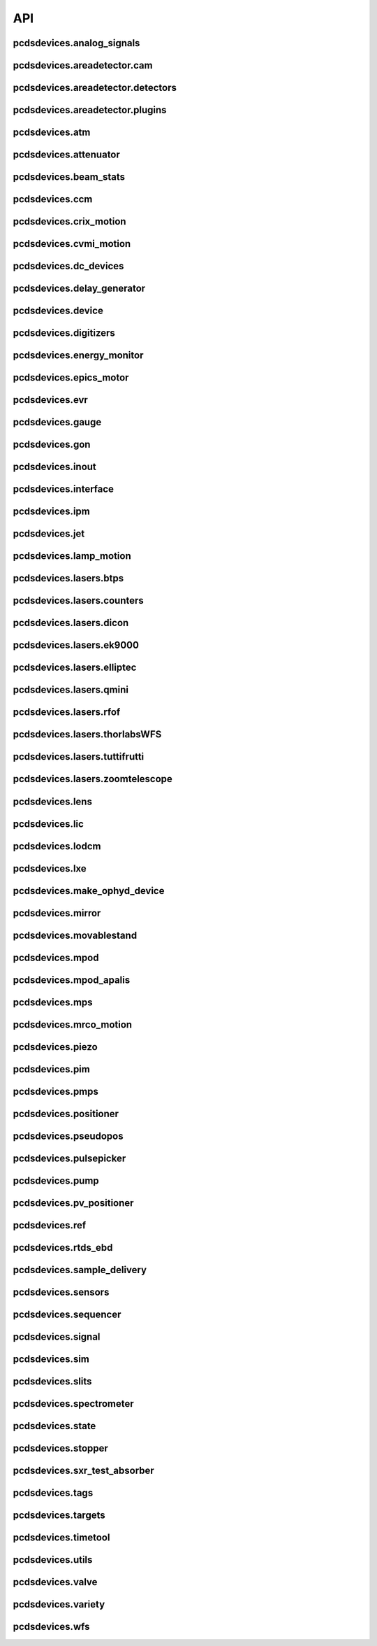 API
###

pcdsdevices.analog_signals
--------------------------

.. autosummary::
    :toctree: generated

    pcdsdevices.analog_signals.Acromag
    pcdsdevices.analog_signals.Mesh
    pcdsdevices.analog_signals.acromag_ch_factory_func

pcdsdevices.areadetector.cam
----------------------------

.. autosummary::
    :toctree: generated

    pcdsdevices.areadetector.cam.FeeOpalCam

pcdsdevices.areadetector.detectors
----------------------------------

.. autosummary::
    :toctree: generated

    pcdsdevices.areadetector.detectors.Basler
    pcdsdevices.areadetector.detectors.BaslerBase
    pcdsdevices.areadetector.detectors.LasBasler
    pcdsdevices.areadetector.detectors.PCDSAreaDetector
    pcdsdevices.areadetector.detectors.PCDSAreaDetectorBase
    pcdsdevices.areadetector.detectors.PCDSAreaDetectorEmbedded
    pcdsdevices.areadetector.detectors.PCDSAreaDetectorTyphos
    pcdsdevices.areadetector.detectors.PCDSAreaDetectorTyphosBeamStats
    pcdsdevices.areadetector.detectors.PCDSAreaDetectorTyphosTrigger
    pcdsdevices.areadetector.detectors.PCDSHDF5BlueskyTriggerable

pcdsdevices.areadetector.plugins
--------------------------------

.. autosummary::
    :toctree: generated

    pcdsdevices.areadetector.plugins.ColorConvPlugin
    pcdsdevices.areadetector.plugins.FilePlugin
    pcdsdevices.areadetector.plugins.HDF5FileStore
    pcdsdevices.areadetector.plugins.HDF5Plugin
    pcdsdevices.areadetector.plugins.ImagePlugin
    pcdsdevices.areadetector.plugins.JPEGPlugin
    pcdsdevices.areadetector.plugins.MagickPlugin
    pcdsdevices.areadetector.plugins.NetCDFPlugin
    pcdsdevices.areadetector.plugins.NexusPlugin
    pcdsdevices.areadetector.plugins.Overlay
    pcdsdevices.areadetector.plugins.OverlayPlugin
    pcdsdevices.areadetector.plugins.PluginBase
    pcdsdevices.areadetector.plugins.ProcessPlugin
    pcdsdevices.areadetector.plugins.ROIPlugin
    pcdsdevices.areadetector.plugins.StatsPlugin
    pcdsdevices.areadetector.plugins.TIFFPlugin
    pcdsdevices.areadetector.plugins.TransformPlugin

pcdsdevices.atm
---------------

.. autosummary::
    :toctree: generated

    pcdsdevices.atm.ATMTarget
    pcdsdevices.atm.ArrivalTimeMonitor
    pcdsdevices.atm.TM2K2
    pcdsdevices.atm.TM2K2Target

pcdsdevices.attenuator
----------------------

.. autosummary::
    :toctree: generated

    pcdsdevices.attenuator.AT1K4
    pcdsdevices.attenuator.AT2K2
    pcdsdevices.attenuator.AT2L0
    pcdsdevices.attenuator.AttBase
    pcdsdevices.attenuator.AttBaseWith3rdHarmonic
    pcdsdevices.attenuator.Attenuator
    pcdsdevices.attenuator.AttenuatorCalculatorBase
    pcdsdevices.attenuator.AttenuatorCalculatorFilter
    pcdsdevices.attenuator.AttenuatorCalculatorSXR_Blade
    pcdsdevices.attenuator.AttenuatorCalculatorSXR_FourBlade
    pcdsdevices.attenuator.AttenuatorCalculator_AT2L0
    pcdsdevices.attenuator.AttenuatorSXR_Ladder
    pcdsdevices.attenuator.FEESolidAttenuatorBlade
    pcdsdevices.attenuator.FEESolidAttenuatorStates
    pcdsdevices.attenuator.FeeAtt
    pcdsdevices.attenuator.FeeFilter
    pcdsdevices.attenuator.Filter
    pcdsdevices.attenuator.GasAttenuator
    pcdsdevices.attenuator.SXRLadderAttenuatorBlade
    pcdsdevices.attenuator.SXRLadderAttenuatorStates
    pcdsdevices.attenuator.get_blade_enum
    pcdsdevices.attenuator.render_ascii_att

pcdsdevices.beam_stats
----------------------

.. autosummary::
    :toctree: generated

    pcdsdevices.beam_stats.BeamEnergyRequest
    pcdsdevices.beam_stats.BeamStats
    pcdsdevices.beam_stats.LCLS

pcdsdevices.ccm
---------------

.. autosummary::
    :toctree: generated

    pcdsdevices.ccm.CCM
    pcdsdevices.ccm.CCMAlio
    pcdsdevices.ccm.CCMConstantsMixin
    pcdsdevices.ccm.CCMEnergy
    pcdsdevices.ccm.CCMEnergyWithVernier
    pcdsdevices.ccm.CCMMotor
    pcdsdevices.ccm.CCMPico
    pcdsdevices.ccm.CCMX
    pcdsdevices.ccm.CCMY
    pcdsdevices.ccm.alio_to_theta
    pcdsdevices.ccm.energy_to_wavelength
    pcdsdevices.ccm.theta_to_alio
    pcdsdevices.ccm.theta_to_wavelength
    pcdsdevices.ccm.wavelength_to_energy
    pcdsdevices.ccm.wavelength_to_theta

pcdsdevices.crix_motion
-----------------------

.. autosummary::
    :toctree: generated

    pcdsdevices.crix_motion.QuadraticBeckhoffMotor
    pcdsdevices.crix_motion.QuadraticSimMotor
    pcdsdevices.crix_motion.VLSOptics
    pcdsdevices.crix_motion.VLSOpticsSim

pcdsdevices.cvmi_motion
-----------------------

.. autosummary::
    :toctree: generated

    pcdsdevices.cvmi_motion.CVMI
    pcdsdevices.cvmi_motion.KTOF

pcdsdevices.dc_devices
----------------------

.. autosummary::
    :toctree: generated

    pcdsdevices.dc_devices.ICT
    pcdsdevices.dc_devices.ICTBus
    pcdsdevices.dc_devices.ICTChannel

pcdsdevices.delay_generator
---------------------------

.. autosummary::
    :toctree: generated

    pcdsdevices.delay_generator.DelayGenerator
    pcdsdevices.delay_generator.DelayGeneratorBase
    pcdsdevices.delay_generator.DgChannel

pcdsdevices.device
------------------

.. autosummary::
    :toctree: generated

    pcdsdevices.device.GroupDevice
    pcdsdevices.device.InterfaceDevice
    pcdsdevices.device.to_interface

pcdsdevices.digitizers
----------------------

.. autosummary::
    :toctree: generated

    pcdsdevices.digitizers.Qadc
    pcdsdevices.digitizers.Qadc134
    pcdsdevices.digitizers.Qadc134Sparsification
    pcdsdevices.digitizers.QadcBase
    pcdsdevices.digitizers.Wave8V2
    pcdsdevices.digitizers.Wave8V2ADCDelayLanes
    pcdsdevices.digitizers.Wave8V2ADCRegs
    pcdsdevices.digitizers.Wave8V2ADCSampleReadout
    pcdsdevices.digitizers.Wave8V2ADCSamples
    pcdsdevices.digitizers.Wave8V2AxiVersion
    pcdsdevices.digitizers.Wave8V2EventBuilder
    pcdsdevices.digitizers.Wave8V2EvrV2
    pcdsdevices.digitizers.Wave8V2Integrators
    pcdsdevices.digitizers.Wave8V2PgpMon
    pcdsdevices.digitizers.Wave8V2RawBuffers
    pcdsdevices.digitizers.Wave8V2Sfp
    pcdsdevices.digitizers.Wave8V2Simple
    pcdsdevices.digitizers.Wave8V2SystemRegs
    pcdsdevices.digitizers.Wave8V2Timing
    pcdsdevices.digitizers.Wave8V2TriggerEventManager
    pcdsdevices.digitizers.Wave8V2XpmMini
    pcdsdevices.digitizers.Wave8V2XpmMsg

pcdsdevices.energy_monitor
--------------------------

.. autosummary::
    :toctree: generated

    pcdsdevices.energy_monitor.GEM
    pcdsdevices.energy_monitor.GMD
    pcdsdevices.energy_monitor.XGMD

pcdsdevices.epics_motor
-----------------------

.. autosummary::
    :toctree: generated

    pcdsdevices.epics_motor.BeckhoffAxis
    pcdsdevices.epics_motor.BeckhoffAxisNoOffset
    pcdsdevices.epics_motor.BeckhoffAxisPLC
    pcdsdevices.epics_motor.BeckhoffAxisPLC_Pre140
    pcdsdevices.epics_motor.BeckhoffAxis_Pre140
    pcdsdevices.epics_motor.EpicsMotorInterface
    pcdsdevices.epics_motor.IMS
    pcdsdevices.epics_motor.MMC100
    pcdsdevices.epics_motor.Motor
    pcdsdevices.epics_motor.Newport
    pcdsdevices.epics_motor.OffsetIMSWithPreset
    pcdsdevices.epics_motor.OffsetMotor
    pcdsdevices.epics_motor.PCDSMotorBase
    pcdsdevices.epics_motor.PMC100
    pcdsdevices.epics_motor.SmarAct
    pcdsdevices.epics_motor.SmarActOpenLoop
    pcdsdevices.epics_motor.SmarActOpenLoopPositioner
    pcdsdevices.epics_motor.SmarActTipTilt

pcdsdevices.evr
---------------

.. autosummary::
    :toctree: generated

    pcdsdevices.evr.Trigger

pcdsdevices.gauge
-----------------

.. autosummary::
    :toctree: generated

    pcdsdevices.gauge.BaseGauge
    pcdsdevices.gauge.GCC500PLC
    pcdsdevices.gauge.GCCPLC
    pcdsdevices.gauge.GCT
    pcdsdevices.gauge.GFSPLC
    pcdsdevices.gauge.GHCPLC
    pcdsdevices.gauge.GaugeColdCathode
    pcdsdevices.gauge.GaugePLC
    pcdsdevices.gauge.GaugePirani
    pcdsdevices.gauge.GaugeSerial
    pcdsdevices.gauge.GaugeSerialGCC
    pcdsdevices.gauge.GaugeSerialGPI
    pcdsdevices.gauge.GaugeSet
    pcdsdevices.gauge.GaugeSetBase
    pcdsdevices.gauge.GaugeSetMks
    pcdsdevices.gauge.GaugeSetPirani
    pcdsdevices.gauge.GaugeSetPiraniMks
    pcdsdevices.gauge.MKS937AController
    pcdsdevices.gauge.MKS937BController
    pcdsdevices.gauge.MKS937a

pcdsdevices.gon
---------------

.. autosummary::
    :toctree: generated

    pcdsdevices.gon.BaseGon
    pcdsdevices.gon.GonWithDetArm
    pcdsdevices.gon.Goniometer
    pcdsdevices.gon.Kappa
    pcdsdevices.gon.KappaXYZStage
    pcdsdevices.gon.SamPhi
    pcdsdevices.gon.SimKappa
    pcdsdevices.gon.SimSampleStage
    pcdsdevices.gon.XYZStage

pcdsdevices.inout
-----------------

.. autosummary::
    :toctree: generated

    pcdsdevices.inout.CombinedInOutRecordPositioner
    pcdsdevices.inout.InOutPVStatePositioner
    pcdsdevices.inout.InOutPositioner
    pcdsdevices.inout.InOutRecordPositioner
    pcdsdevices.inout.Reflaser
    pcdsdevices.inout.TTReflaser
    pcdsdevices.inout.TwinCATInOutPositioner

pcdsdevices.interface
---------------------

.. autosummary::
    :toctree: generated

    pcdsdevices.interface.BaseInterface
    pcdsdevices.interface.FltMvInterface
    pcdsdevices.interface.LightpathInOutMixin
    pcdsdevices.interface.LightpathMixin
    pcdsdevices.interface.MvInterface
    pcdsdevices.interface.TabCompletionHelperClass
    pcdsdevices.interface.TabCompletionHelperInstance
    pcdsdevices.interface._TabCompletionHelper
    pcdsdevices.interface.device_info
    pcdsdevices.interface.get_engineering_mode
    pcdsdevices.interface.get_kind
    pcdsdevices.interface.get_name
    pcdsdevices.interface.get_units
    pcdsdevices.interface.get_value
    pcdsdevices.interface.ophydobj_info
    pcdsdevices.interface.positionerbase_info
    pcdsdevices.interface.set_engineering_mode
    pcdsdevices.interface.setup_preset_paths
    pcdsdevices.interface.signal_info
    pcdsdevices.interface.tweak_base

pcdsdevices.ipm
---------------

.. autosummary::
    :toctree: generated

    pcdsdevices.ipm.IPIMB
    pcdsdevices.ipm.IPIMBChannel
    pcdsdevices.ipm.IPM
    pcdsdevices.ipm.IPMDiode
    pcdsdevices.ipm.IPMMotion
    pcdsdevices.ipm.IPMTarget
    pcdsdevices.ipm.IPM_Det
    pcdsdevices.ipm.IPM_IPIMB
    pcdsdevices.ipm.IPM_Wave8
    pcdsdevices.ipm.Wave8
    pcdsdevices.ipm.Wave8Channel

pcdsdevices.jet
---------------

.. autosummary::
    :toctree: generated

    pcdsdevices.jet.BeckhoffJet
    pcdsdevices.jet.BeckhoffJetManipulator
    pcdsdevices.jet.BeckhoffJetSlits
    pcdsdevices.jet.Injector
    pcdsdevices.jet.InjectorWithFine

pcdsdevices.lamp_motion
-----------------------

.. autosummary::
    :toctree: generated

    pcdsdevices.lamp_motion.LAMP
    pcdsdevices.lamp_motion.LAMPFlowCell
    pcdsdevices.lamp_motion.LAMPMagneticBottle
    pcdsdevices.lamp_motion.LAMP_LV_17

pcdsdevices.lasers.btps
-----------------------

.. autosummary::
    :toctree: generated

    pcdsdevices.lasers.btps.BtpsState
    pcdsdevices.lasers.btps.CentroidConfig
    pcdsdevices.lasers.btps.DestinationConfig
    pcdsdevices.lasers.btps.GlobalConfig
    pcdsdevices.lasers.btps.RangeComparison
    pcdsdevices.lasers.btps.ShutterSafety
    pcdsdevices.lasers.btps.SourceConfig

pcdsdevices.lasers.counters
---------------------------

.. autosummary::
    :toctree: generated

    pcdsdevices.lasers.counters.Agilent53210A

pcdsdevices.lasers.dicon
------------------------

.. autosummary::
    :toctree: generated

    pcdsdevices.lasers.dicon.DiconSwitch

pcdsdevices.lasers.ek9000
-------------------------

.. autosummary::
    :toctree: generated

    pcdsdevices.lasers.ek9000.El3174AiCh
    pcdsdevices.lasers.ek9000.EnvironmentalMonitor

pcdsdevices.lasers.elliptec
---------------------------

.. autosummary::
    :toctree: generated

    pcdsdevices.lasers.elliptec.Ell6
    pcdsdevices.lasers.elliptec.Ell9
    pcdsdevices.lasers.elliptec.EllBase
    pcdsdevices.lasers.elliptec.EllLinear
    pcdsdevices.lasers.elliptec.EllRotation

pcdsdevices.lasers.qmini
------------------------

.. autosummary::
    :toctree: generated

    pcdsdevices.lasers.qmini.QminiSpectrometer
    pcdsdevices.lasers.qmini.QminiWithEvr

pcdsdevices.lasers.rfof
-----------------------

.. autosummary::
    :toctree: generated

    pcdsdevices.lasers.rfof.CycleRfofRx
    pcdsdevices.lasers.rfof.CycleRfofTx

pcdsdevices.lasers.thorlabsWFS
------------------------------

.. autosummary::
    :toctree: generated

    pcdsdevices.lasers.thorlabsWFS.ThorlabsWfs40

pcdsdevices.lasers.tuttifrutti
------------------------------

.. autosummary::
    :toctree: generated

    pcdsdevices.lasers.tuttifrutti.TuttiFrutti
    pcdsdevices.lasers.tuttifrutti.TuttiFruttiCls

pcdsdevices.lasers.zoomtelescope
--------------------------------

.. autosummary::
    :toctree: generated

    pcdsdevices.lasers.zoomtelescope.ZoomTelescope

pcdsdevices.lens
----------------

.. autosummary::
    :toctree: generated

    pcdsdevices.lens.LensStack
    pcdsdevices.lens.LensStackBase
    pcdsdevices.lens.Prefocus
    pcdsdevices.lens.SimLensStack
    pcdsdevices.lens.SimLensStackBase
    pcdsdevices.lens.XFLS

pcdsdevices.lic
---------------

.. autosummary::
    :toctree: generated

    pcdsdevices.lic.LICMirror
    pcdsdevices.lic.LaserInCoupling

pcdsdevices.lodcm
-----------------

.. autosummary::
    :toctree: generated

    pcdsdevices.lodcm.CHI1
    pcdsdevices.lodcm.CHI2
    pcdsdevices.lodcm.CrystalTower1
    pcdsdevices.lodcm.CrystalTower2
    pcdsdevices.lodcm.Dectris
    pcdsdevices.lodcm.DiagnosticsTower
    pcdsdevices.lodcm.Diode
    pcdsdevices.lodcm.Foil
    pcdsdevices.lodcm.H1N
    pcdsdevices.lodcm.H2N
    pcdsdevices.lodcm.LODCM
    pcdsdevices.lodcm.LODCMEnergyC
    pcdsdevices.lodcm.LODCMEnergySi
    pcdsdevices.lodcm.SimDiagnosticsTower
    pcdsdevices.lodcm.SimEnergyC
    pcdsdevices.lodcm.SimEnergySi
    pcdsdevices.lodcm.SimFirstTower
    pcdsdevices.lodcm.SimLODCM
    pcdsdevices.lodcm.SimSecondTower
    pcdsdevices.lodcm.Y1
    pcdsdevices.lodcm.Y2
    pcdsdevices.lodcm.YagLom

pcdsdevices.lxe
---------------

.. autosummary::
    :toctree: generated

    pcdsdevices.lxe.FakeLxtTtc
    pcdsdevices.lxe.LaserEnergyPositioner
    pcdsdevices.lxe.LaserTiming
    pcdsdevices.lxe.LaserTimingCompensation
    pcdsdevices.lxe.LxtTtcExample
    pcdsdevices.lxe.TimeToolDelay
    pcdsdevices.lxe._ReversedTimeToolDelay
    pcdsdevices.lxe._ScaledUnitConversionDerivedSignal
    pcdsdevices.lxe.load_calibration_file

pcdsdevices.make_ophyd_device
-----------------------------

.. autosummary::
    :toctree: generated

    pcdsdevices.make_ophyd_device.flatten_list
    pcdsdevices.make_ophyd_device.get_components
    pcdsdevices.make_ophyd_device.make_class
    pcdsdevices.make_ophyd_device.make_class_line
    pcdsdevices.make_ophyd_device.make_class_name
    pcdsdevices.make_ophyd_device.make_cpt
    pcdsdevices.make_ophyd_device.make_signal
    pcdsdevices.make_ophyd_device.make_signal_wrbv
    pcdsdevices.make_ophyd_device.print_class
    pcdsdevices.make_ophyd_device.recurse_record
    pcdsdevices.make_ophyd_device.write_file

pcdsdevices.mirror
------------------

.. autosummary::
    :toctree: generated

    pcdsdevices.mirror.CoatingState
    pcdsdevices.mirror.FFMirror
    pcdsdevices.mirror.Gantry
    pcdsdevices.mirror.KBOMirror
    pcdsdevices.mirror.KBOMirrorHE
    pcdsdevices.mirror.OMMotor
    pcdsdevices.mirror.OffsetMirror
    pcdsdevices.mirror.Pitch
    pcdsdevices.mirror.PointingMirror
    pcdsdevices.mirror.TwinCATMirrorStripe
    pcdsdevices.mirror.XOffsetMirror
    pcdsdevices.mirror.XOffsetMirrorBend
    pcdsdevices.mirror.XOffsetMirrorState
    pcdsdevices.mirror.XOffsetMirrorSwitch

pcdsdevices.movablestand
------------------------

.. autosummary::
    :toctree: generated

    pcdsdevices.movablestand.MovableStand

pcdsdevices.mpod
----------------

.. autosummary::
    :toctree: generated

    pcdsdevices.mpod.MPOD
    pcdsdevices.mpod.MPODChannel
    pcdsdevices.mpod.MPODChannelHV
    pcdsdevices.mpod.MPODChannelLV
    pcdsdevices.mpod.get_card_number

pcdsdevices.mpod_apalis
-----------------------

.. autosummary::
    :toctree: generated

    pcdsdevices.mpod_apalis.MPODApalisChannel
    pcdsdevices.mpod_apalis.MPODApalisCrate
    pcdsdevices.mpod_apalis.MPODApalisModule
    pcdsdevices.mpod_apalis.MPODApalisModule16Channel
    pcdsdevices.mpod_apalis.MPODApalisModule24Channel
    pcdsdevices.mpod_apalis.MPODApalisModule4Channel
    pcdsdevices.mpod_apalis.MPODApalisModule8Channel

pcdsdevices.mps
---------------

.. autosummary::
    :toctree: generated

    pcdsdevices.mps.MPS
    pcdsdevices.mps.MPSBase
    pcdsdevices.mps.MPSLimits
    pcdsdevices.mps.mps_factory
    pcdsdevices.mps.must_be_known
    pcdsdevices.mps.must_be_out

pcdsdevices.mrco_motion
-----------------------

.. autosummary::
    :toctree: generated

    pcdsdevices.mrco_motion.MRCO

pcdsdevices.piezo
-----------------

.. autosummary::
    :toctree: generated

    pcdsdevices.piezo.SliceDhv
    pcdsdevices.piezo.SliceDhvChannel
    pcdsdevices.piezo.SliceDhvController

pcdsdevices.pim
---------------

.. autosummary::
    :toctree: generated

    pcdsdevices.pim.IM2K0
    pcdsdevices.pim.LCLS2ImagerBase
    pcdsdevices.pim.LCLS2Target
    pcdsdevices.pim.PIM
    pcdsdevices.pim.PIMWithBoth
    pcdsdevices.pim.PIMWithFocus
    pcdsdevices.pim.PIMWithLED
    pcdsdevices.pim.PIMY
    pcdsdevices.pim.PPM
    pcdsdevices.pim.PPMPowerMeter
    pcdsdevices.pim.XPIM
    pcdsdevices.pim.XPIMFilterWheel
    pcdsdevices.pim.XPIMLED

pcdsdevices.pmps
----------------

.. autosummary::
    :toctree: generated

    pcdsdevices.pmps.TwinCATStatePMPS

pcdsdevices.positioner
----------------------

.. autosummary::
    :toctree: generated

    pcdsdevices.positioner.FuncPositioner

pcdsdevices.pseudopos
---------------------

.. autosummary::
    :toctree: generated

    pcdsdevices.pseudopos.DelayBase
    pcdsdevices.pseudopos.DelayMotor
    pcdsdevices.pseudopos.LookupTablePositioner
    pcdsdevices.pseudopos.OffsetMotorBase
    pcdsdevices.pseudopos.PseudoPositioner
    pcdsdevices.pseudopos.PseudoSingleInterface
    pcdsdevices.pseudopos.SimDelayStage
    pcdsdevices.pseudopos.SyncAxesBase
    pcdsdevices.pseudopos.SyncAxis
    pcdsdevices.pseudopos.delay_class_factory
    pcdsdevices.pseudopos.delay_instance_factory

pcdsdevices.pulsepicker
-----------------------

.. autosummary::
    :toctree: generated

    pcdsdevices.pulsepicker.PulsePicker
    pcdsdevices.pulsepicker.PulsePickerInOut

pcdsdevices.pump
----------------

.. autosummary::
    :toctree: generated

    pcdsdevices.pump.AgilentSerial
    pcdsdevices.pump.EbaraPump
    pcdsdevices.pump.Ebara_EV_A03_1
    pcdsdevices.pump.GammaController
    pcdsdevices.pump.GammaPCT
    pcdsdevices.pump.IonPump
    pcdsdevices.pump.IonPumpBase
    pcdsdevices.pump.IonPumpWithController
    pcdsdevices.pump.Navigator
    pcdsdevices.pump.PIPPLC
    pcdsdevices.pump.PIPSerial
    pcdsdevices.pump.PROPLC
    pcdsdevices.pump.PTMPLC
    pcdsdevices.pump.QPCPCT
    pcdsdevices.pump.TurboPump

pcdsdevices.pv_positioner
-------------------------

.. autosummary::
    :toctree: generated

    pcdsdevices.pv_positioner.PVPositionerComparator
    pcdsdevices.pv_positioner.PVPositionerDone
    pcdsdevices.pv_positioner.PVPositionerIsClose

pcdsdevices.ref
---------------

.. autosummary::
    :toctree: generated

    pcdsdevices.ref.ReflaserL2SI
    pcdsdevices.ref.ReflaserL2SIMirror

pcdsdevices.rtds_ebd
--------------------

.. autosummary::
    :toctree: generated

    pcdsdevices.rtds_ebd.PneumaticActuator
    pcdsdevices.rtds_ebd.RTDSBase
    pcdsdevices.rtds_ebd.RTDSK0
    pcdsdevices.rtds_ebd.RTDSL0

pcdsdevices.sample_delivery
---------------------------

.. autosummary::
    :toctree: generated

    pcdsdevices.sample_delivery.Bronkhorst
    pcdsdevices.sample_delivery.CoolerShaker
    pcdsdevices.sample_delivery.FlowIntegrator
    pcdsdevices.sample_delivery.GasManifold
    pcdsdevices.sample_delivery.HPLC
    pcdsdevices.sample_delivery.IntegratedFlow
    pcdsdevices.sample_delivery.M3BasePLCDevice
    pcdsdevices.sample_delivery.ManifoldValve
    pcdsdevices.sample_delivery.PCM
    pcdsdevices.sample_delivery.PropAir
    pcdsdevices.sample_delivery.Selector
    pcdsdevices.sample_delivery.Sensirion
    pcdsdevices.sample_delivery.ViciValve

pcdsdevices.sensors
-------------------

.. autosummary::
    :toctree: generated

    pcdsdevices.sensors.RTD
    pcdsdevices.sensors.TwinCATTempSensor
    pcdsdevices.sensors.TwinCATThermocouple

pcdsdevices.sequencer
---------------------

.. autosummary::
    :toctree: generated

    pcdsdevices.sequencer.EventSequence
    pcdsdevices.sequencer.EventSequencer

pcdsdevices.signal
------------------

.. autosummary::
    :toctree: generated

    pcdsdevices.signal.AggregateSignal
    pcdsdevices.signal.AvgSignal
    pcdsdevices.signal.EpicsSignalBaseEditMD
    pcdsdevices.signal.EpicsSignalEditMD
    pcdsdevices.signal.EpicsSignalROEditMD
    pcdsdevices.signal.FakeEpicsSignalEditMD
    pcdsdevices.signal.FakeEpicsSignalROEditMD
    pcdsdevices.signal.FakeNotepadLinkedSignal
    pcdsdevices.signal.FakePytmcSignal
    pcdsdevices.signal.FakePytmcSignalRO
    pcdsdevices.signal.FakePytmcSignalRW
    pcdsdevices.signal.InternalSignal
    pcdsdevices.signal.MultiDerivedSignal
    pcdsdevices.signal.MultiDerivedSignalRO
    pcdsdevices.signal.NotImplementedSignal
    pcdsdevices.signal.NotepadLinkedSignal
    pcdsdevices.signal.PVStateSignal
    pcdsdevices.signal.PytmcSignal
    pcdsdevices.signal.PytmcSignalRO
    pcdsdevices.signal.PytmcSignalRW
    pcdsdevices.signal.SignalEditMD
    pcdsdevices.signal.UnitConversionDerivedSignal
    pcdsdevices.signal._OptionalEpicsSignal
    pcdsdevices.signal.pytmc_writable
    pcdsdevices.signal.select_pytmc_class

pcdsdevices.sim
---------------

.. autosummary::
    :toctree: generated

    pcdsdevices.sim.FastMotor
    pcdsdevices.sim.SimTwoAxis
    pcdsdevices.sim.SlowMotor
    pcdsdevices.sim.SynMotor

pcdsdevices.slits
-----------------

.. autosummary::
    :toctree: generated

    pcdsdevices.slits.BadSlitPositionerBase
    pcdsdevices.slits.BeckhoffSlitPositioner
    pcdsdevices.slits.BeckhoffSlits
    pcdsdevices.slits.ExitSlitTarget
    pcdsdevices.slits.ExitSlits
    pcdsdevices.slits.LusiSlitPositioner
    pcdsdevices.slits.LusiSlits
    pcdsdevices.slits.PowerSlits
    pcdsdevices.slits.SimLusiSlits
    pcdsdevices.slits.SlitPositioner
    pcdsdevices.slits.Slits
    pcdsdevices.slits.SlitsBase

pcdsdevices.spectrometer
------------------------

.. autosummary::
    :toctree: generated

    pcdsdevices.spectrometer.HXRSpectrometer
    pcdsdevices.spectrometer.Kmono
    pcdsdevices.spectrometer.Mono
    pcdsdevices.spectrometer.TMOSpectrometer
    pcdsdevices.spectrometer.VonHamos4Crystal
    pcdsdevices.spectrometer.VonHamosCrystal
    pcdsdevices.spectrometer.VonHamosFE
    pcdsdevices.spectrometer.VonHamosFER

pcdsdevices.state
-----------------

.. autosummary::
    :toctree: generated

    pcdsdevices.state.CombinedStateRecordPositioner
    pcdsdevices.state.FakeTwinCATStateConfigDynamic
    pcdsdevices.state.PVStatePositioner
    pcdsdevices.state.StatePositioner
    pcdsdevices.state.StateRecordPositioner
    pcdsdevices.state.StateRecordPositionerBase
    pcdsdevices.state.TwinCATStateConfigDynamic
    pcdsdevices.state.TwinCATStateConfigOne
    pcdsdevices.state.TwinCATStatePositioner
    pcdsdevices.state.get_dynamic_state_attr
    pcdsdevices.state.state_config_dotted_names
    pcdsdevices.state.state_config_dotted_velos

pcdsdevices.stopper
-------------------

.. autosummary::
    :toctree: generated

    pcdsdevices.stopper.PPSStopper
    pcdsdevices.stopper.PPSStopper2PV
    pcdsdevices.stopper.Stopper

pcdsdevices.sxr_test_absorber
-----------------------------

.. autosummary::
    :toctree: generated

    pcdsdevices.sxr_test_absorber.SxrTestAbsorber

pcdsdevices.tags
----------------

.. autosummary::
    :toctree: generated

    pcdsdevices.tags.explain_tag
    pcdsdevices.tags.get_valid_tags

pcdsdevices.targets
-------------------

.. autosummary::
    :toctree: generated

    pcdsdevices.targets.StageStack
    pcdsdevices.targets.convert_to_physical
    pcdsdevices.targets.get_unit_meshgrid
    pcdsdevices.targets.mesh_interpolation
    pcdsdevices.targets.snake_grid_list

pcdsdevices.timetool
--------------------

.. autosummary::
    :toctree: generated

    pcdsdevices.timetool.Timetool
    pcdsdevices.timetool.TimetoolWithNav

pcdsdevices.utils
-----------------

.. autosummary::
    :toctree: generated

    pcdsdevices.utils.combine_status_info
    pcdsdevices.utils.convert_unit
    pcdsdevices.utils.doc_format_decorator
    pcdsdevices.utils.format_ophyds_to_html
    pcdsdevices.utils.format_status_table
    pcdsdevices.utils.get_component
    pcdsdevices.utils.get_input
    pcdsdevices.utils.get_status_float
    pcdsdevices.utils.get_status_value
    pcdsdevices.utils.ipm_screen
    pcdsdevices.utils.is_input
    pcdsdevices.utils.maybe_make_method
    pcdsdevices.utils.post_ophyds_to_elog
    pcdsdevices.utils.schedule_task
    pcdsdevices.utils.set_many

pcdsdevices.valve
-----------------

.. autosummary::
    :toctree: generated

    pcdsdevices.valve.GateValve
    pcdsdevices.valve.VCN
    pcdsdevices.valve.VFS
    pcdsdevices.valve.VGC
    pcdsdevices.valve.VGCLegacy
    pcdsdevices.valve.VGC_2S
    pcdsdevices.valve.VRC
    pcdsdevices.valve.VRCClsLS
    pcdsdevices.valve.VRCDA
    pcdsdevices.valve.VRCNO
    pcdsdevices.valve.VVC
    pcdsdevices.valve.VVCNO
    pcdsdevices.valve.ValveBase

pcdsdevices.variety
-------------------

.. autosummary::
    :toctree: generated

    pcdsdevices.variety.expand_dotted_dict
    pcdsdevices.variety.get_metadata
    pcdsdevices.variety.set_metadata
    pcdsdevices.variety.validate_metadata

pcdsdevices.wfs
---------------

.. autosummary::
    :toctree: generated

    pcdsdevices.wfs.WaveFrontSensorStates
    pcdsdevices.wfs.WaveFrontSensorTarget
